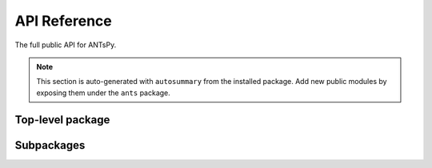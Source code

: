 API Reference
=============

The full public API for ANTsPy.

.. note::
   This section is auto-generated with ``autosummary`` from the installed package.
   Add new public modules by exposing them under the ``ants`` package.

Top-level package
-----------------

.. autosummary::
   :toctree: .
   :template: autosummary/module.rst
   :recursive:

   ants

Subpackages
-----------

.. autosummary::
   :toctree: .
   :template: autosummary/module.rst
   :recursive:

   ants.core
   ants.deeplearn
   ants.label
   ants.learn
   ants.math
   ants.ops
   ants.plotting
   ants.registration
   ants.segmentation